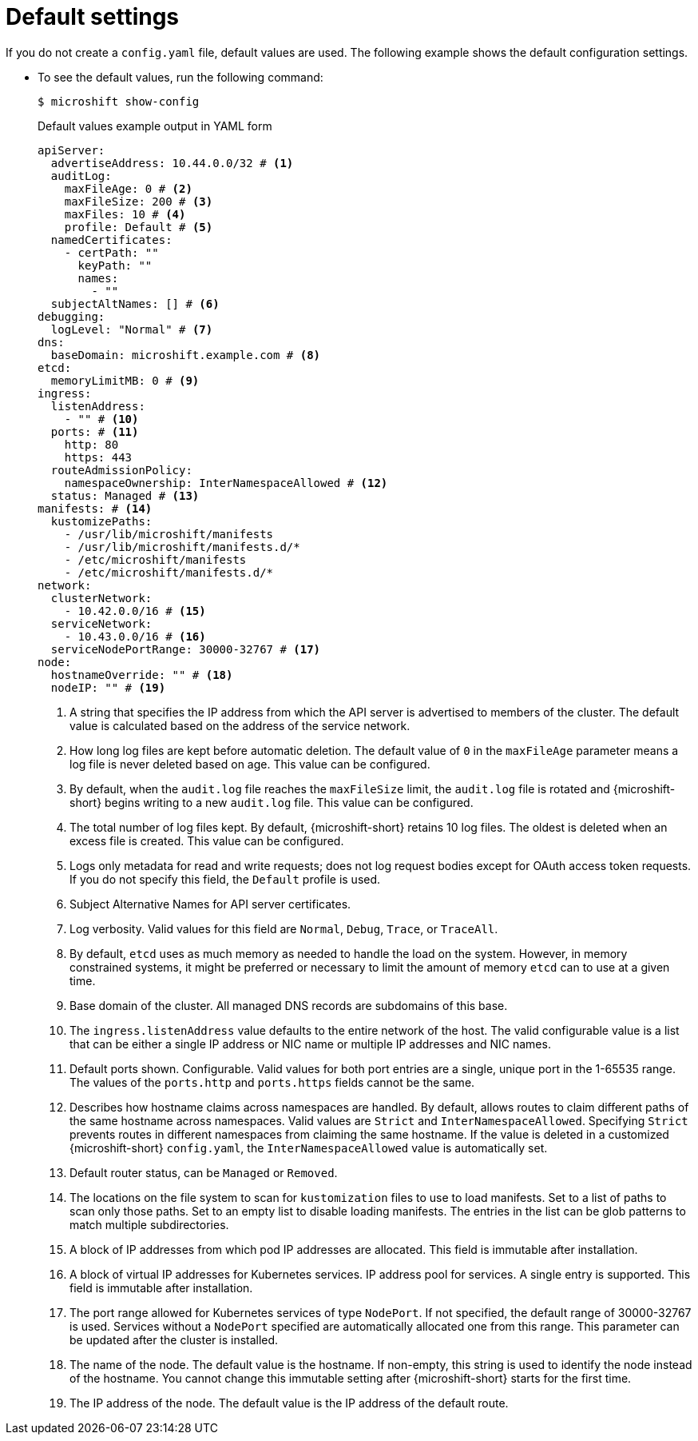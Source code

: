 // Module included in the following assemblies:
//
// * microshift_configuring/microshift-default-config-yaml.adoc

:_mod-docs-content-type: CONCEPT
[id="microshift-yaml-default_{context}"]
= Default settings

If you do not create a `config.yaml` file, default values are used. The following example shows the default configuration settings.

*  To see the default values, run the following command:
+
[source,terminal]
----
$ microshift show-config
----
+
.Default values example output in YAML form
[source,yaml]
----
apiServer:
  advertiseAddress: 10.44.0.0/32 # <1>
  auditLog:
    maxFileAge: 0 # <2>
    maxFileSize: 200 # <3>
    maxFiles: 10 # <4>
    profile: Default # <5>
  namedCertificates:
    - certPath: ""
      keyPath: ""
      names:
        - ""
  subjectAltNames: [] # <6>
debugging:
  logLevel: "Normal" # <7>
dns:
  baseDomain: microshift.example.com # <8>
etcd:
  memoryLimitMB: 0 # <9>
ingress:
  listenAddress:
    - "" # <10>
  ports: # <11>
    http: 80
    https: 443
  routeAdmissionPolicy:
    namespaceOwnership: InterNamespaceAllowed # <12>
  status: Managed # <13>
manifests: # <14>
  kustomizePaths:
    - /usr/lib/microshift/manifests
    - /usr/lib/microshift/manifests.d/*
    - /etc/microshift/manifests
    - /etc/microshift/manifests.d/*
network:
  clusterNetwork:
    - 10.42.0.0/16 # <15>
  serviceNetwork:
    - 10.43.0.0/16 # <16>
  serviceNodePortRange: 30000-32767 # <17>
node:
  hostnameOverride: "" # <18>
  nodeIP: "" # <19>
----
<1> A string that specifies the IP address from which the API server is advertised to members of the cluster. The default value is calculated based on the address of the service network.
<2> How long log files are kept before automatic deletion. The default value of `0` in the `maxFileAge` parameter means a log file is never deleted based on age. This value can be configured.
<3> By default, when the `audit.log` file reaches the `maxFileSize` limit, the `audit.log` file is rotated and {microshift-short} begins writing to a new `audit.log` file. This value can be configured.
<4> The total number of log files kept. By default, {microshift-short} retains 10 log files. The oldest is deleted when an excess file is created. This value can be configured.
<5> Logs only metadata for read and write requests; does not log request bodies except for OAuth access token requests. If you do not specify this field, the `Default` profile is used.
<6> Subject Alternative Names for API server certificates.
<7> Log verbosity. Valid values for this field are `Normal`, `Debug`, `Trace`, or `TraceAll`.
<8> By default, `etcd` uses as much memory as needed to handle the load on the system. However, in memory constrained systems, it might be preferred or necessary to limit the amount of memory `etcd` can to use at a given time.
<9> Base domain of the cluster. All managed DNS records are subdomains of this base.
<10> The `ingress.listenAddress` value defaults to the entire network of the host. The valid configurable value is a list that can be either a single IP address or NIC name or multiple IP addresses and NIC names.
<11> Default ports shown. Configurable. Valid values for both port entries are a single, unique port in the 1-65535 range. The values of the `ports.http` and `ports.https` fields cannot be the same.
<12> Describes how hostname claims across namespaces are handled. By default, allows routes to claim different paths of the same hostname across namespaces. Valid values are `Strict` and `InterNamespaceAllowed`. Specifying `Strict` prevents routes in different namespaces from claiming the same hostname. If the value is deleted in a customized {microshift-short} `config.yaml`, the `InterNamespaceAllowed` value is automatically set.
<13> Default router status, can be `Managed` or `Removed`.
<14> The locations on the file system to scan for `kustomization` files to use to load manifests. Set to a list of paths to scan only those paths. Set to an empty list to disable loading manifests. The entries in the list can be glob patterns to match multiple subdirectories.
<15> A block of IP addresses from which pod IP addresses are allocated. This field is immutable after installation.
<16> A block of virtual IP addresses for Kubernetes services. IP address pool for services. A single entry is supported. This field is immutable after installation.
<17> The port range allowed for Kubernetes services of type `NodePort`. If not specified, the default range of 30000-32767 is used. Services without a `NodePort` specified are automatically allocated one from this range. This parameter can be updated after the cluster is installed.
<18> The name of the node. The default value is the hostname. If non-empty, this string is used to identify the node instead of the hostname. You cannot change this immutable setting after {microshift-short} starts for the first time.
<19> The IP address of the node. The default value is the IP address of the default route.
